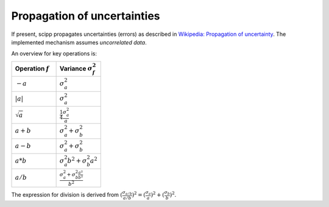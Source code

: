 .. _propagation_of_uncertainties:

Propagation of uncertainties
============================

If present, scipp propagates uncertainties (errors) as described in `Wikipedia: Propagation of uncertainty <https://en.wikipedia.org/wiki/Propagation_of_uncertainty>`_.
The implemented mechanism assumes *uncorrelated data*.

An overview for key operations is:

.. table::
    :widths: 50 50

    +-------------------+-------------------------------------------------------------------------+
    |Operation :math:`f`|Variance :math:`\sigma^{2}_{f}`                                          |
    +===================+=========================================================================+
    |:math:`-a`         |:math:`\sigma^{2}_{a}`                                                   |
    +-------------------+-------------------------------------------------------------------------+
    |:math:`|a|`        |:math:`\sigma^{2}_{a}`                                                   |
    +-------------------+-------------------------------------------------------------------------+
    |:math:`\sqrt{a}`   |:math:`\frac{1}{4} \frac{\sigma^{2}_{a}}{a}`                             |
    +-------------------+-------------------------------------------------------------------------+
    |:math:`a + b`      |:math:`\sigma^{2}_{a} + \sigma^{2}_{b}`                                  |
    +-------------------+-------------------------------------------------------------------------+
    |:math:`a - b`      |:math:`\sigma^{2}_{a} + \sigma^{2}_{b}`                                  |
    +-------------------+-------------------------------------------------------------------------+
    |:math:`a * b`      |:math:`\sigma^{2}_{a}b^{2} + \sigma^{2}_{b}a^{2}`                        |
    +-------------------+-------------------------------------------------------------------------+
    |:math:`a / b`      |:math:`\frac{\sigma^{2}_{a} + \sigma^{2}_{b} \frac{a^{2}}{b^{2}}}{b^{2}}`|
    +-------------------+-------------------------------------------------------------------------+

The expression for division is derived from :math:`(\frac{\sigma_{a/b}}{a/b})^{2} = (\frac{\sigma_{a}}{a})^{2} + (\frac{\sigma_{b}}{b})^{2}`.
